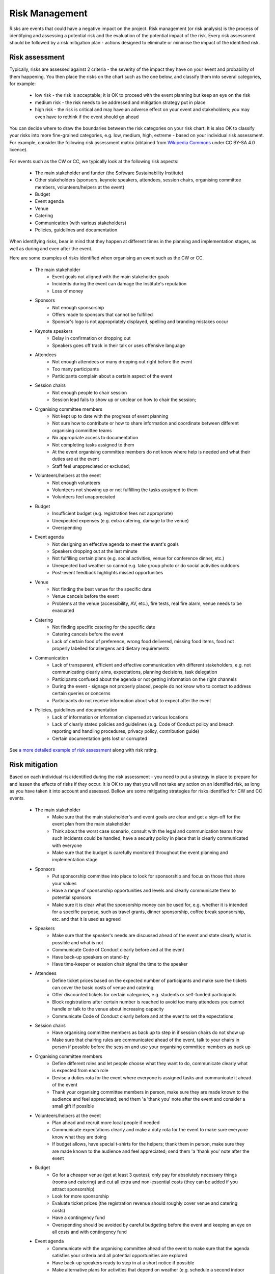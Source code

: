 .. _Risk-Management:

Risk Management
===============

Risks are events that could have a negative impact on the project. Risk management (or risk analysis) is the process of
identifying and assessing a potential risk and the evaluation of the potential impact of the risk. Every risk assessment
should be followed by a risk mitigation plan - actions designed to eliminate or minimise the impact of the identified
risk.

Risk assessment
****************
Typically, risks are assessed against 2 criteria - the severity of the impact they have on your event and
probability of them happening. You then place the risks on the chart such as the one below, and classify them into
several categories, for example:

    * low risk - the risk is acceptable; it is OK to proceed with the event planning but keep an eye on the risk
    * medium risk - the risk needs to be addressed and mitigation strategy put in place
    * high risk - the risk is critical and may have an adverse effect on your event and stakeholders; you may even have to rethink if the event should go ahead

.. figure:: ../img/risk-assessment-graph.png
  :alt: Risk assessment chart

You can decide where to draw the boundaries between the risk categories on your risk chart. It is also OK to classify your risks into more
fine-grained categories, e.g. low, medium, high, extreme - based on your
individual risk assessment. For example, consider the following risk assessment matrix (obtained from `Wikipedia
Commons <https://commons.wikimedia.org/wiki/File:IC-Risk-Assessment-Matrix-Template.jpg>`_ under CC BY-SA 4.0 licence).

.. figure:: ../img/536px-IC-Risk-Assessment-Matrix-Template.jpg
  :alt: Risk assessment matrix

For events such as the CW or CC, we typically look at the following risk aspects:

    * The main stakeholder and funder (the Software Sustainability Institute)
    * Other stakeholders (sponsors, keynote speakers, attendees, session chairs, organising committee members, volunteers/helpers at the event)
    * Budget
    * Event agenda
    * Venue
    * Catering
    * Communication (with various stakeholders)
    * Policies, guidelines and documentation

When identifying risks, bear in mind that they happen at different times in the planning and implementation stages, as well as during and even after the event.

Here are some examples of risks identified when organising an event such as the CW or CC.

    * The main stakeholder
        - Event goals not aligned with the main stakeholder goals
        - Incidents during the event can damage the Institute's reputation
        - Loss of money
    * Sponsors
        - Not enough sponsorship
        - Offers made to sponsors that cannot be fulfilled
        - Sponsor's logo is not appropriately displayed, spelling and branding mistakes occur
    * Keynote speakers
        - Delay in confirmation or dropping out
        - Speakers goes off track in their talk or uses offensive language
    * Attendees
        - Not enough attendees or many dropping out right before the event
        - Too many participants
        - Participants complain about a certain aspect of the event
    * Session chairs
        - Not enough people to chair session
        - Session lead fails to show up or unclear on how to chair the session;
    * Organising committee members
        - Not kept up to date with the progress of event planning
        - Not sure how to contribute or how to share information and coordinate between different organising committee teams
        - No appropriate access to documentation
        - Not completing tasks assigned to them
        - At the event organising committee members do not know where help is needed and what their duties are at the event
        - Staff feel unappreciated or excluded;
    * Volunteers/helpers at the event
        - Not enough volunteers
        - Volunteers not showing up or not fulfilling the tasks assigned to them
        - Volunteers feel unappreciated
    * Budget
        - Insufficient budget (e.g. registration fees not appropriate)
        - Unexpected expenses (e.g. extra catering, damage to the venue)
        - Overspending
    * Event agenda
        - Not designing an effective agenda to meet the event's goals
        - Speakers dropping out at the last minute
        - Not fulfilling certain plans (e.g. social activities, venue for conference dinner, etc.)
        - Unexpected bad weather so cannot e.g. take group photo or do social activities outdoors
        - Post-event feedback highlights missed opportunities
    * Venue
        - Not finding the best venue for the specific date
        - Venue cancels before the event
        - Problems at the venue (accessibility, AV, etc.), fire tests, real fire alarm, venue needs to be evacuated
    * Catering
        - Not finding specific catering for the specific date
        - Catering cancels before the event
        - Lack of certain food of preference, wrong food delivered, missing food items, food not properly labelled for allergens and dietary requirements
    * Communication
        - Lack of transparent, efficient and effective communication with different stakeholders, e.g. not communicating clearly aims, expectations, planning decisions, task delegation
        - Participants confused about the agenda or not getting information on the right channels
        - During the event - signage not properly placed, people do not know who to contact to address certain queries or concerns
        - Participants do not receive information about what to expect after the event
    * Policies, guidelines and documentation
        - Lack of information or information dispersed at various locations
        - Lack of clearly stated policies and guidelines (e.g. Code of Conduct policy and breach reporting and handling procedures, privacy policy, contribution guide)
        - Certain documentation gets lost or corrupted

See `a more detailed example of risk assessment
<https://docs.google.com/spreadsheets/d/1hjlNIL-UbWus8O9raq1OtdvM2v1GECxjOeSegS6rIRM/edit?usp=sharing>`_ along with risk rating.

Risk mitigation
********************

Based on each individual risk identified during the risk assessment - you need to put a strategy in place to prepare for and lessen the effects of risks if they occur. It is OK to say that you will not take any action on an identified risk, as long as you have taken it into account and assessed. Bellow are some mitigating strategies for risks identified for CW and CC events.

    * The main stakeholder
        - Make sure that the main stakeholder's and event goals are clear and get a sign-off for the event plan from the main stakeholder
        - Think about the worst case scenario, consult with the legal and communication teams how such incidents could be handled, have a security policy in place that is clearly communicated with everyone
        - Make sure that the budget is carefully monitored throughout the event planning and implementation stage
    * Sponsors
        - Put sponsorship committee into place to look for sponsorship and focus on those that share your values
        - Have a range of sponsorship opportunities and levels and clearly communicate them to potential sponsors
        - Make sure it is clear what the sponsorship money can be used for, e.g. whether it is intended for a specific purpose, such as travel grants, dinner sponsorship, coffee break sponsorship, etc. and that it is used as agreed
    * Speakers
        - Make sure that the speaker's needs are discussed ahead of the event and state clearly what is possible and what is not
        - Communicate Code of Conduct clearly before and at the event
        - Have back-up speakers on stand-by
        - Have time-keeper or session chair signal the time to the speaker
    * Attendees
        - Define ticket prices based on the expected number of participants and make sure the tickets can cover the basic costs of venue and catering
        - Offer discounted tickets for certain categories, e.g. students or self-funded participants
        - Block registrations after certain number is reached to avoid too many attendees you cannot handle or talk to the venue about increasing capacity
        - Communicate Code of Conduct clearly before and at the event to set the expectations
    * Session chairs
        - Have organising committee members as back up to step in if session chairs do not show up
        - Make sure that chairing rules are communicated ahead of the event, talk to your chairs in person if possible before the session and use your organising committee members as back up
    * Organising committee members
        - Define different roles and let people choose what they want to do, communicate clearly what is expected from each role
        - Devise a duties rota for the event where everyone is assigned tasks and communicate it ahead of the event
        - Thank your organising committee members in person, make sure they are made known to the audience and feel appreciated; send them 'a 'thank you' note after the event and consider a small gift if possible
    * Volunteers/helpers at the event
        - Plan ahead and recruit more local people if needed
        - Communicate expectations clearly and make a duty rota for the event to make sure everyone know what they are doing
        - If budget allows, have special t-shirts for the helpers; thank them in person, make sure they are made known to the audience and feel appreciated; send them 'a 'thank you' note after the event
    * Budget
        - Go for a cheaper venue (get at least 3 quotes); only pay for absolutely necessary things (rooms and catering) and cut all extra and non-essential costs (they can be added if you attract sponsorship)
        - Look for more sponsorship
        - Evaluate ticket prices (the registration revenue should roughly cover venue and catering costs)
        - Have a contingency fund
        - Overspending should be avoided by careful budgeting before the event and keeping an eye on all costs and with contingency fund
    * Event agenda
        - Communicate with the organising committee ahead of the event to make sure that the agenda satisfies your criteria and all potential opportunities are explored
        - Have back-up speakers ready to step in at a short notice if possible
        - Make alternative plans for activities that depend on weather (e.g. schedule a second indoor location for group photo)
        - If post-event feedback highlights something that was missed, make note of this information as "lessons learned" to pass them on the future events organisers (or future self)
    * Venue
        - Look at several venues, see if dates can be changed, put insurance in place for venue cancellation
        - Visit venue ahead and check accessibility, AV equipment, availability of technical support, check fire alarm schedule
    * Catering
        - Look at several caterers and make sure there are alternatives; put insurance in place for cancellations
        - Ahead of the event, communicate clearly to the caterers attendee's dietary requirements; early on you can discuss potential/expected dietary requirements and check if the caterers can fulfill them all (e.g. gluten-free, vegan, vegetarian, halal, kosher);request all food to be labelled
        - To avoid cases where not enough food is available - discuss portion sizes and quantities with the caterers ahead of the event and consider ordering 10% more or increase quantities for the following day
    * Communication
        - Asses and prioritise stakeholders (based on their power and interest in your event) to know how to communicate with each of them
        - Make communication and publicity plans and choose what communications channels you are going to use based on your audience (e.g. news items, emails, blogs, twitter, slack, etc.)  
        - Define privacy policy for handling people's sensitive data and stick to it for any communication with people who registered to attend your event
        - Communicate the agenda clearly on various channels and in a timely manner
        - Assign roles to organising committee for communication on different issues during the event (Code of Conduct committee, first point of contact, etc.) and make those roles clear to participants before and at the event
        - Discuss placing signage with venue
        - Communicate any follow-ups with participants according to your privacy policy
    * Policies, guidelines and documentation
        - Document the processes, policies and guidelines and make notes of meeting minutes
        - Make sure everyone knows where documentation is kept and have the correct access rights
        - If any materials are made available ahead of the event, e.g. speakers presentations, slides, abstracts and talks - make sure they are communicated to the audience in a timely manner
        - Use cloud infrastructures for storing documents (such as Google docs, GitHub), where document history is preserved and documents are backed up automatically

An `example detailed risk mitigation plan
<https://docs.google.com/spreadsheets/d/1hjlNIL-UbWus8O9raq1OtdvM2v1GECxjOeSegS6rIRM/edit?folder=13SO7xkKx8UdxWG_3Fj-AKzxkrdQT5xDj#gid=254036893>`_
for each identified risk from the above `example risk assessment
<https://docs.google.com/spreadsheets/d/1hjlNIL-UbWus8O9raq1OtdvM2v1GECxjOeSegS6rIRM/edit?usp=sharing>`_ is available online.